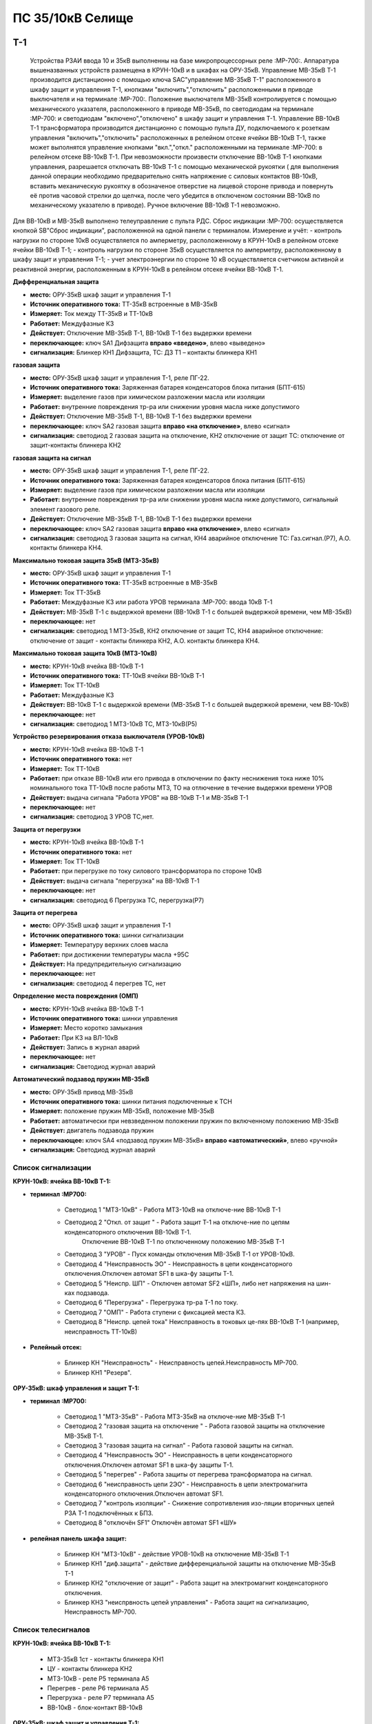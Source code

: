 ﻿ПС 35/10кВ Селище
=============

Т-1
-----------

  Устройства РЗАИ ввода 10 и 35кВ выполненны на базе микропроцессорных реле :МР-700:. Аппаратура вышеназванных устройств размещена в КРУН-10кВ и в шкафах на ОРУ-35кВ.  
  Управление МВ-35кВ Т-1 производится дистанционно с помощью ключа SAC"управление МВ-35кВ Т-1" расположенного в  шкафу защит и управления Т-1, кнопками "включить","отключить" расположенными в приводе выключателя и на терминале :МР-700:. Положение выключателя МВ-35кВ контролируется с помощью механического указателя, расположенного в приводе МВ-35кВ, по светодиодам на терминале :МР-700: и светодиодам "включено","отключено" в  шкафу защит и управления Т-1.
  Управление ВВ-10кВ Т-1 трансформатора производится дистанционно с помощью пульта ДУ, подключаемого к розеткам управления "включить","отключить" расположенных в релейном отсеке ячейки ВВ-10кВ Т-1, также может выполнятся управление  кнопками "вкл.","откл." расположенными на терминале :МР-700: в релейном отсеке ВВ-10кВ Т-1. При невозможности произвести отключение ВВ-10кВ Т-1 кнопками управления, разрешается отключать ВВ-10кВ Т-1 с помощью механической рукоятки ( для выполнения данной операции необходимо предварительно снять напряжение с силовых контактов ВВ-10кВ, вставить механическую рукоятку в обозначеное отверстие на лицевой стороне привода и повернуть её против часовой стрелки до щелчка, после чего убедится в отключеном состоянии ВВ-10кВ по механическому указателю в приводе). Ручное включение ВВ-10кВ Т-1 невозможно.
Для ВВ-10кВ и МВ-35кВ выполнено телеуправление с пульта РДС.
Сброс индикации :МР-700: осуществляется кнопкой SB"Сброс индикации", расположенной на одной панели с терминалом.
Измерение и учёт:
- контроль нагрузки по стороне 10кВ осуществляется по амперметру, расположенному в КРУН-10кВ в релейном отсеке ячейки ВВ-10кВ Т-1; 
- контроль нагрузки по стороне 35кВ осуществляется по амперметру, расположенному в шкафу защит и управления Т-1; 
- учет электроэнергии по стороне 10 кВ осуществляется счетчиком активной и реактивной энергии, расположенным в КРУН-10кВ в релейном отсеке ячейки ВВ-10кВ Т-1.  


**Дифференциальная защита** 

- **место:** ОРУ-35кВ шкаф защит и управления Т-1

- **Источник оперативного тока:** ТТ-35кВ встроенные в МВ-35кВ

- **Измеряет:** Ток между ТТ-35кВ и ТТ-10кВ

- **Работает:** Междуфазные КЗ

- **Действует:** Отключение МВ-35кВ Т-1, ВВ-10кВ Т-1 без выдержки времени

- **переключающее:** ключ SA1 Дифзащита **вправо «введено»**, влево «выведено»

- **сигнализация:** Блинкер КН1 Дифзащита, ТС: ДЗ Т1 – контакты блинкера КН1


**газовая защита** 

- **место:** ОРУ-35кВ шкаф защит и управления Т-1, реле ПГ-22.

- **Источник оперативного тока:** Заряженная батарея конденсаторов блока питания (БПТ-615)

- **Измеряет:** выделение газов при химическом разложении масла или изоляции

- **Работает:** внутренние повреждения тр-ра или снижении уровня масла ниже допустимого

- **Действует:** Отключение МВ-35кВ Т-1, ВВ-10кВ Т-1 без выдержки времени

- **переключающее:** ключ SA2 газовая защита **вправо «на отключение»**, влево «сигнал»

- **сигнализация:** светодиод 2 газовая защита на отключение, КН2 отключение от защит ТС: отключение от защит-контакты   блинкера КН2


**газовая защита на сигнал** 

- **место:** ОРУ-35кВ шкаф защит и управления Т-1, реле ПГ-22.

- **Источник оперативного тока:** Заряженная батарея конденсаторов блока питания (БПТ-615)

- **Измеряет:** выделение газов при химическом разложении масла или изоляции

- **Работает:** внутренние повреждения тр-ра или снижении уровня масла ниже допустимого, сигнальный элемент газового реле.

- **Действует:** Отключение МВ-35кВ Т-1, ВВ-10кВ Т-1 без выдержки времени

- **переключающее:** ключ SA2 газовая защита **вправо «на отключение»**, влево «сигнал»

- **сигнализация:** светодиод 3 газовая защита на сигнал, КН4 аварийное отключение ТС: Газ.сигнал.(Р7), А.О. контакты блинкера КН4.


**Максимально токовая защита 35кВ (МТЗ-35кВ)** 

- **место:** ОРУ-35кВ шкаф защит и управления Т-1

- **Источник оперативного тока:** ТТ-35кВ встроенные в МВ-35кВ

- **Измеряет:** Ток ТТ-35кВ

- **Работает:** Междуфазные КЗ или работа УРОВ терминала :МР-700: ввода 10кВ Т-1

- **Действует:** МВ-35кВ Т-1 с выдержкой времени (ВВ-10кВ Т-1 с большей выдержкой времени, чем МВ-35кВ)

- **переключающее:** нет

- **сигнализация:** светодиод 1 МТЗ-35кВ, КН2 отключение от защит ТС, КН4 аварийное отключение: отключение от защит - контакты блинкера КН2, А.О. контакты блинкера КН4.


**Максимально токовая защита 10кВ (МТЗ-10кВ)** 

- **место:** КРУН-10кВ ячейка ВВ-10кВ Т-1

- **Источник оперативного тока:** ТТ-10кВ ячейки ВВ-10кВ Т-1

- **Измеряет:** Ток ТТ-10кВ

- **Работает:** Междуфазные КЗ 

- **Действует:** ВВ-10кВ Т-1 с выдержкой времени (МВ-35кВ Т-1 с большей выдержкой времени, чем ВВ-10кВ)

- **переключающее:** нет

- **сигнализация:** светодиод 1 МТЗ-10кВ ТС, МТЗ-10кВ(Р5)


**Устройство резервирования отказа выключателя (УРОВ-10кВ)** 

- **место:** КРУН-10кВ ячейка ВВ-10кВ Т-1

- **Источник оперативного тока:** нет

- **Измеряет:** Ток ТТ-10кВ 

- **Работает:** при отказе ВВ-10кВ или его привода в отключении по факту неснижения тока ниже 10% номинального тока ТТ-10кВ после работы МТЗ, ТО на отлючение в течение выдержки времени УРОВ

- **Действует:** выдача сигнала "Работа УРОВ" на ВВ-10кВ Т-1 и МВ-35кВ Т-1 

- **переключающее:** нет

- **сигнализация:** светодиод 3 УРОВ ТС,нет.


**Защита от перегрузки** 

- **место:** КРУН-10кВ ячейка ВВ-10кВ Т-1

- **Источник оперативного тока:** нет

- **Измеряет:** Ток ТТ-10кВ

- **Работает:** при перегрузке по току силового трансформатора по стороне 10кВ 

- **Действует:** выдача сигнала "перегрузка" на ВВ-10кВ Т-1

- **переключающее:** нет

- **сигнализация:** светодиод 6 Прегрузка ТС, перегрузка(Р7)
 

**Защита от перегрева** 

- **место:** ОРУ-35кВ шкаф защит и управления Т-1

- **Источник оперативного тока:** шинки сигнализации

- **Измеряет:** Температуру верхних слоев масла 

- **Работает:** при достижении температуры масла +95С  

- **Действует:** На предупредительную сигнализацию

- **переключающее:** нет

- **сигнализация:** светодиод 4 перегрев ТС, нет


**Определение места повреждения (ОМП)** 

- **место:** КРУН-10кВ ячейка ВВ-10кВ Т-1

- **Источник оперативного тока:** шинки управления

- **Измеряет:** Место коротко замыкания  

- **Работает:** При КЗ на ВЛ-10кВ  

- **Действует:** Запись в журнал аварий

- **переключающее:** нет

- **сигнализация:** Светодиод журнал аварий  


**Автоматический подзавод пружин МВ-35кВ** 

- **место:** ОРУ-35кВ привод МВ-35кВ

- **Источник оперативного тока:** шинки питания подключенные к ТСН

- **Измеряет:** положение пружин МВ-35кВ, положение МВ-35кВ  

- **Работает:** автоматически при невзведенном положении пружин по включенному положению МВ-35кВ   

- **Действует:** двигатель подзавода пружин

- **переключающее:** ключ SA4 «подзавод пружин МВ-35кВ» **вправо «автоматический»**, влево «ручной»

- **сигнализация:** Светодиод журнал аварий 


Список сигнализации 
........................................

**КРУН-10кВ: ячейка ВВ-10кВ Т-1:** 

- **терминал :МР700:**

        - Светодиод 1 "МТЗ-10кВ" - Работа МТЗ-10кВ на отключе-ние ВВ-10кВ Т-1

	- Светодиод 2 "Откл. от защит " - Работа защит Т-1 на отключе-ние по цепям конденсаторного отключения ВВ-10кВ Т-1.
                                          Отключение ВВ-10кВ Т-1 по отключенному положению МВ-35кВ Т-1

	- Светодиод 3 "УРОВ" - Пуск команды отключения МВ-35кВ Т-1 от УРОВ-10кВ.

	- Светодиод 4 "Неисправность ЭО" - Неисправность в цепи конденсаторного отключения.Отключен автомат SF1 в шка-фу                                                 защиты Т-1.

	- Светодиод 5 "Неиспр. ШП" - Отключен автомат SF2 «ШП», либо нет напряжения на шин-ках подзавода.

	- Светодиод 6 "Перегрузка" - Перегрузка тр-ра Т-1 по току.

	- Светодиод 7 "ОМП" - Работа ступени с фиксацией места КЗ.

	- Светодиод 8 "Неиспр. цепей тока" Неисправность в токовых це-пях ВВ-10кВ Т-1 (например, неисправность ТТ-10кВ)

- **Релейный отсек:**

	- Блинкер КН "Неисправность" - Неисправность цепей.Неисправность МР-700.
        
        - Блинкер КН1 "Резерв".


**ОРУ-35кВ: шкаф управления и защит Т-1:** 

- **терминал :МР700:**

        - Светодиод 1 "МТЗ-35кВ" - Работа МТЗ-35кВ на отключе-ние МВ-35кВ Т-1

	- Светодиод 2 "газовая защита на отключение " - Работа газовой защиты на отключение МВ-35кВ Т-1.

	- Светодиод 3 "газовая защита на сигнал" - Работа газовой защиты на сигнал.

	- Светодиод 4 "Неисправность ЭО" - Неисправность в цепи конденсаторного отключения.Отключен автомат SF1 в шка-фу                                                 защиты Т-1.

	- Светодиод 5 "перегрев" - Работа защиты от перегрева трансформатора на сигнал.

	- Светодиод 6 "неисправность цепи 2ЭО" - Неисправность в цепи электромагнита конденсаторного отключения.Отключен                                                  автомат SF1.

	- Светодиод 7 "контроль изоляции" - Снижение сопротивления изо-ляции вторичных цепей РЗА Т-1 подключённых к БПЗ.

	- Светодиод 8 "отключён SF1" Отключён автомат SF1 «ШУ»

- **релейная панель шкафа защит:**

	- Блинкер КН "МТЗ-10кВ" - действие УРОВ-10кВ на отключение МВ-35кВ Т-1

        - Блинкер КН1 "диф.защита" - действие дифференциальной  защиты на отключение МВ-35кВ Т-1

        - Блинкер КН2 "отключение от защит" - Работа защит на электромагнит конденсаторного отключения.

        - Блинкер КН3 "неиспрвность цепей управления" - Работа защит на сигнализацию, Неисправность МР-700.


Список телесигналов 
........................................

**КРУН-10кВ: ячейка ВВ-10кВ Т-1:** 


   - МТЗ-35кВ 1ст - контакты блинкера КН1

   - ЦУ - контакты блинкера КН2

   - МТЗ-10кВ - реле Р5 терминала А5

   - Перегрев - реле Р6 терминала А5

   - Перегрузка - реле Р7 терминала А5

   - ВВ-10кВ - блок-контакт ВВ-10кВ


**ОРУ-35кВ: шкаф защит и управления Т-1:** 


   - МТЗ-10кВ - контакты блинкера КН

   - Д.З. - контакты блинкера КН1

   - откл.от защит - контакты блинкера КН2

   - неисправность - контакты блинкера КН3

   - АО - контакты блинкера КН4

   - Газ.сигнал - реле Р7 терминала А2

   - МВ-35кВ - блок-контакт МВ-35кВкВ


Список переключающих устройств
........................................


**КРУН-10кВ: ячейка ВВ-10кВ Т-1:** 

   - Переключатель SX "ТУ" - **1 «введено»**, 2 «выведено»

   - блок БИ1 "Токовые цепи учета и измерений" - **вставлен «введено»**, вынут «выведено»

   - блок БИ2 "Цепи напряжения учета " - **вставлен «введено»**, вынут «выведено»


**ОРУ-35кВ: шкаф защиты и управления Т-1:** 

   - Переключатель SA1 "Диф.защита Т-1" -  1 «выведено», **2 «введено»**

   - Переключатель SA2 "Газовая защита Т-1" -  1 «на сигнал», **2 «на отключение»**
  
   - Переключатель SA3 "Режим управления МВ-35кВ Т-1" - 1 «местное», **2 «ТУ»**

   - Переключатель SA4 "Подзавод пружин МВ-35кВ" - 1 «ручной», **2 «автоматический»**


Список коммутационной аппаратуры
........................................


**КРУН-10кВ: ячейка ВВ-10кВ Т-1:**

   - Автомат SF "ШУ" - Питание и защита цепей управления ВВ-10кВ и терминала МР-700 **Включен**

   - Автомат SF1 "ШП" - Питание и защита цепей включения ВВ-10кВ Т-1 **Включен**



ВВ-10кВ линии 10кВ
---------------------
 
 
 Устройства РЗАИ отходящих ВЛ-10кВ выполненны на базе электромеханических реле. Аппаратура вышеназванных устройств размещена в релейных отсеках КРУН-10кВ.  
  Управление ВВ-10кВ производится дистанционно с помощью пульта ДУ, подключаемого к розеткам управления "включить","отключить" расположенных в релейном отсеке ячейки ВВ-10кВ. При невозможности произвести отключение ВВ-10кВ кнопками управления, разрешается отключать ВВ-10кВ с помощью механической рукоятки (для выполнения данной операции необходимо предварительно снять напряжение с силовых контактов ВВ-10кВ, вставить механическую рукоятку в обозначеное отверстие на лицевой стороне привода и повернуть её против часовой стрелки до щелчка, после чего убедится в отключеном состоянии ВВ-10кВ по механическому указателю в приводе). Ручное включение ВВ-10кВ Т-1 невозможно.
Для ВВ-10кВ также выполнено телеуправление с пульта РДС.
 Контроль нагрузки на линии осуществляется по амперметру, расположенному на релейной панели релейного отсека ячейки ВВ-10кВ; 
 Учет электроэнергии осуществляется электросчетчиком, расположенным в релейном отсеке ячейки ВВ-10кВ.


**Токовая отсечка (ТО)** 


   - **место:** ячейка ВВ-10кВ линии 10кВ релейный отсек

   - **Источник оперативного тока:** ТТ-10кВ

   - **Измеряет:** Ток ТТ-10кВ

   - **Работает:** Междуфазные КЗ 

   - **Действует:** Отключение ВВ-10кВ без выдержки времени

   - **переключающее:** нет

   - **сигнализация:** КН1 ТО


**Максимально токовая защита (МТЗ) ** 


   - **место:** ячейка ВВ-10кВ линии 10кВ релейный отсек

   - **Источник оперативного тока:** ТТ-10кВ

   - **Измеряет:** Ток ТТ-10кВ

   - **Работает:** Междуфазные КЗ 

   - **Действует:** Отключение ВВ-10кВ с выдержкой времени

   - **переключающее:** нет

   - **сигнализация:** КН2 МТЗ


**Автоматическое повторное включение (АПВ)** 


   - **место:** ячейка ВВ-10кВ линии 10кВ релейный отсек

   - **Источник оперативного тока:** Шинки управления, подключенные к ШОП

   - **Работает:** Отключение ВВ-10кВ от защит (блокируется 20с после включения)

   - **Действует:** включение ВВ-10кВ с выдержкой времени

   - **переключающее:** Переключатель SX2 АПВ(согласно таблице уставок) вправо «введено», влево «выведено»

   - **сигнализация:** КН3 АПВ


Список сигнализации 
....................


**КРУН-10кВ, ячейка ВВ-10кВ линии 10кВ релейный отсек**

        - Блинкер КН1 "ТО" - действие ТО на отключение выключателя

        - Блинкер КН2 "МТЗ" - действие МТЗ на отключение выключателя
        
        - Блинкер КН3 "АПВ" - включение выключателя по цепям АПВ
 
        - Блинкер КН4 "Аварийное отключение" - отключение ВВ-10кВ от защит, отключение ВВ-10кВ вручную

        - Блинкер КН5 "автомат отключён" - отключен автомат SF1

 
Список телесигналов 
....................


**КРУН-10кВ, ячейка ВВ-10кВ линии 10кВ релейный отсек**


      - неисправность - блок-контакты SF1 

      - аварийное отключение - блок-контакт ВВ-10кВ и контакты реле KQQ(8,10)

      - ВВ-10кВ - блок-контакт ВВ-10кВ





МВ-35кВ на Ключегорскую
-----------

  Устройство РЗАИ МВ-35кВ на Ключегорскую выполненно на базе микропроцессорного реле :МР-700:. Аппаратура размещена на ОРУ-35кВ в шкафу управления и защит МВ-35кВ на Ключегорскую.  
  Управление МВ-35кВ на Ключегорскую производится дистанционно с помощью ключа SAC"управление МВ-35кВ на Ключегорскую" расположенного в шкафу управления и защит МВ-35кВ на Ключегорскую,  кнопками "включить","отключить" расположенными в приводе выключателя(на обесточенном выключателе) и на терминале :МР-700:, а так же по цепям ТУ с пульта РДС. Положение выключателя МВ-35кВ контролируется с помощью механического указателя, расположенного в приводе МВ-35кВ и по соответствующим светодиодам на терминале :МР-700: в шкафу управления и защит МВ-35кВ на Ключегорскую .


**Токовая отсечка** 

   - **место:** ОРУ-35кВ шкаф защит и управления МВ-35кВ на Ключегорскую

   - **Источник оперативного тока:** ТТ-35кВ встроенные в МВ-35кВ

   - **Измеряет:** Ток ТТ-35кВ

   - **Работает:** Междуфазные КЗ 

   - **Действует:** МВ-35кВ на Ключегорскую

   - **переключающее:** нет

   - **сигнализация:** светодиод 1 ТО, КН2 аварийное отключение


**Максимально токовая защита 35кВ (МТЗ-35кВ)** 

   - **место:** ОРУ-35кВ шкаф защит и управления МВ-35кВ на Ключегорскую

   - **Источник оперативного тока:** ТТ-35кВ встроенные в МВ-35кВ

   - **Измеряет:** Ток ТТ-35кВ

   - **Работает:** Междуфазные КЗ 

   - **Действует:** МВ-35кВ на Ключегорскую

   - **переключающее:** нет

   - **сигнализация:** светодиод 2 МТЗ, КН2 аварийное отключение


**Автоматическое повторное включение (АПВ)** 

   - **место:** ОРУ-35кВ шкаф защит и управления МВ-35кВ на Ключегорскую

   - **Источник оперативного тока:** шинки управления подключенные к ТН-35кВ 2с

   - **Измеряет:** Ток ТТ-35кВ

   - **Работает:** После аварийного отключения МВ-35кВ от защит через установленную выдержку времени

   - **Действует:** МВ-35кВ на Ключегорскую

   - **переключающее:** SX1 "АПВ" -  1 «выведено», **2 «введено»**

   - **сигнализация:** светодиод 3 АПВ


**АВтоматический подзавод пружин МВ-35кВ** 


   - **место:** ОРУ-35кВ привод МВ-35кВ

   - **Источник оперативного тока:** шинки питания подключенные к ТН-35кВ 2с

   - **Измеряет:** положение пружин МВ-35кВ, положение МВ-35кВ  

   - **Работает:** автоматически при невзведенном положении пружин по включенному положению МВ-35кВ   

   - **Действует:** двигатель подзавода пружин

   - **переключающее:** нет

   - **сигнализация:** Светодиод журнал аварий 


Список сигнализации 
........................................

**ОРУ-35кВ: шкаф управления и защит МВ-35кВ на Ключегорскую:** 

 **терминал :МР700:**

        - Светодиод 1 "ТО" - Работа ТО на отключение МВ-35кВ

	- Светодиод 2 "МТЗ" - Работа МТЗ-10кВ на отключение МВ-35кВ

	- Светодиод 3 "АПВ" - включение МВ-35кВ После аварийного отключения 

        - Светодиод 4 "неиспр.ЭО" - Неисправность в цепи электромагнита конденсаторного отключения.Отключен автомат SF1 

 **релейная панель шкафа защит:**

        - Блинкер КН1 "неиспрвность цепей управления" - Работа защит на сигнализацию, Неисправность МР-700

        - Блинкер КН2 "аварийное отключение" - Работа защит на электромаг-нит конденсаторного отключения

  
      
Список телесигналов 
........................................


**ОРУ-35кВ :шкаф управления и защит МВ-35кВ на Ключегорскую:** 


   - неисправность - контакты блинкера КН1

   - аварийное отключение - контакты блинкера КН2

   - МВ-35кВ - блок-контакт МВ-35кВ



Список переключающих устройств
........................................


**ОРУ-35кВ :шкаф управления и защит МВ-35кВ на Ключегорскую:**


   - накладка SX1 "АПВ" - **вправо "Введено"**, вверх "Выведено"

   - Переключатель SX2 "ТУ" - **вправо "Введено"**, влево "Выведено"




Список коммутационной аппаратуры
........................................


**ОРУ-35кВ: шкаф управления и защит МВ-35кВ на Ключегорскую:**

    - Автомат SF1 "ШУ" - Питание и защита цепей управления МВ-35кВ и терминала МР-700 **Включен**

    - Автомат SF2 "ШП" - Питание и защита цепей завода пружин МВ-35кВ **Включен**


ТН-10кВ и центральная сигнализация
-----------------------------------

Назначение измерительных трансформаторов напряжения состоит в том, чтобы изолировать измерительные приборы и реле от цепей высокого напряжения и уменьшить напряжение до величин, удобных для измерения. Трансформаторы напряжения 10кВ служат для контроля напряжения на шинах 10кВ, сигнализации замыкания на землю в сети 10кВ, питания цепей учета электроэнергии.
Аппаратура вторичных цепей ТН-10кВ расположена в КРУН-10кВ релейном отсеке ячейки ТН-10кВ. 
Контроль напряжения на секции 10кВ осуществляется по киловольтметру KV расположенному в релейном отсеке ячейки ТН-10кВ, Там же находится ключ ПИ выбора контролируемого напряжения. При неисправностях в цепях напряжения, замыканиях на землю в сети 10кВ выпадают соответствующие блинкера, на релейной панели ячейки ТН-10кВ загорается лампа "Блинкер не поднят" и проходит сигнал на центральную сигнализацию.
Центральная сигнализация служит для принятия и передачи сигналов при аварийных отключениях (формируется телесигнал "Авария", выпадает блинкер 6РУ "Аварийный сигнал" ) или ненормальных режимах работы оборудования или устройств РЗА (формируется телесигналсигнал "Неисправность"). Выбор режима работы ЦС осуществляется ключом КР.  В режиме "На ПС" работает телесигнализация, звуковая и световая сигнализации и возможно опробование ЦС. В режиме "На РДС" работает только телесигнализация.
Аппаратура центральной сигнализации находится в ячейке ТН-10 кВ.
Для проверки исправности цепей ЦС служат кнопки 1КО "Опробование аварийной сигнализации" и 2КО "Опробование предупредительной сигнализации". При их нажатии должны выпадать соответственно блинкера 6РУ "Аварийный сигнал" и 7РУ "Предупредительный сигнал" (с выдержкой времени). Для съема сигнала служит кнопка КС "Съем сигнала". При посещении подстанции ключ режима ЦС КР необходимо переводить в положение "на ПС" (в этом режиме работают кнопки 1КО и 2КО и включается звуковой сигнал), при убытии с подстанции ключ переводить в положение "РДС".



Список сигнализации 
........................................


**КРУН-10кВ :ячейка ТН-10кВ:** 


**релейная панель**

        - Блинкер 1РУ "Неисправность цепей ТН-10кВ" - неисправность цепей напряжения ТН-10кВ, отключен автомат АВ ТН-10кВ

        - Блинкер 2РУ "Замыкание на землю в сети 10кВ" - Замыкание на землю в сети 10кВ

        - Блинкер 6РУ "Аварийный сигнал" - работа аварийной сигнализации на ПС

        - Блинкер 7РУ "Предупредительный сигнал" - работа предупредительной сигнализации на ПС


Список телесигналов 
........................................


**КРУН-10кВ :ячейка ТН-10кВ: **


   - земля в сети 10кВ - контакты реле РНо

   - предупредительный сигнал - контакты блинкера 6РУ

   - авария - контакты блинкера 7РУ


Список переключающих устройств
........................................


**КРУН-10кВ :ячейка ТН-10кВ:**


    - ключ КР "Режим ЦС" - **вверх "на РДС"**, влево "на ПС"


Список коммутационной аппаратуры
........................................


**КРУН-10кВ :ячейка ТН-10кВ:**

     - Автомат АВ "ТН-10кВ" - Питание и защита цепей напряжения ТН-10кВ **Включен**

     - Автомат 2АВ "ШС" - Питание и защита цепей сигнализации **Включен**


ТН-35кВ 1 и 2с
---------------


Назначение измерительных трансформаторов напряжения состоит в том, чтобы изолировать измерительные приборы и реле от цепей высокого напряжения и уменьшить напряжение до величин, удобных для измерения. Трансформаторы напряжения 35кВ служат для контроля напряжения на шинах 35кВ и питания шинок управления (шинки управления подключены к ТН-35кВ 2с через повышающий трансформатор расположенный в шкафу ТН-35кВ 1,2с). 
Аппаратура вторичных цепей ТН-35кВ расположена в шкафу ТН-35кВ 1,2с. 


Список коммутационной аппаратуры
........................................


**ОРУ-35кВ :шкаф ТН-35кВ 1,2с:**

     - Автомат 1АВ "Цепи ТН-35кВ 1с" - Питание и защита цепей напряжения ТН-35кВ 1с **Включен**

     - Автомат 2АВ "Цепи ТН-35кВ 2с" - Питание и защита цепей напряжения ТН-35кВ 2с, питание ШУ **Включен**




